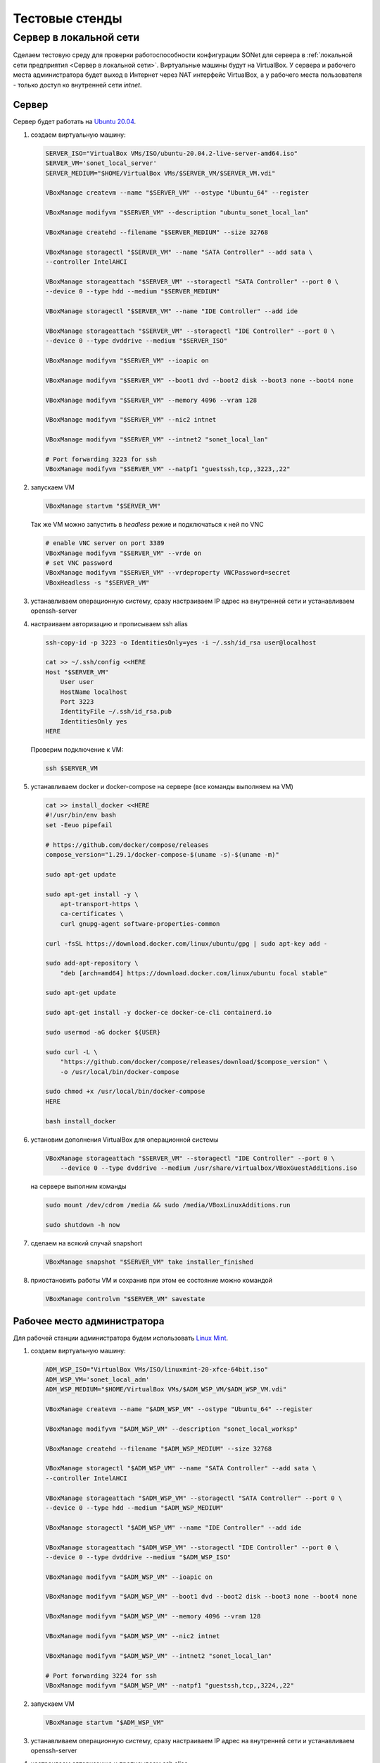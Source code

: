 Тестовые стенды
===============

.. _example_1:

Cервер в локальной сети
-----------------------

Сделаем тестовую среду для проверки работоспособности конфигурации SONet для
сервера в :ref:`локальной сети предприятия <Cервер в локальной сети>`.
Виртуальные машины будут на VirtualBox. У сервера и рабочего
места администратора будет выход в Интернет через NAT интерфейс VirtualBox,
а у рабочего места пользователя - только доступ ко  внутренней сети *intnet*.

.. graphviz::
    :align: center

    graph scheme1 {
        fontname="arial";
        graph [pad="0.5", nodesep="1", ranksep="1.5"];
        node [
            shape=box,
            fontname="arial",
            fontsize=9,
            style=filled,
            fillcolor="#f1e4de"
        ];
        edge [
            color="#7c7b89"
        ];

        inet [
            label="The Internet",
            shape=none,
            image="_static/cloud.png",
            color="#ffffff",
            fillcolor="#ffffff"
        ];

        subgraph scheme1_1 {
            label ="VirtualBox Host";
            labeljust=l;
            labelloc=b;
            graph[style=dotted];
            fontsize = 9;
            rankdir = LR;

            workspace [
                label=<
                    <TABLE BORDER="0" CELLBORDER="1" CELLSPACING="0">
                        <TR><TD PORT="f0">Рабочее место<BR />администратора</TD></TR>
                        <TR><TD PORT="f1">NAT</TD></TR>
                        <TR><TD PORT="f2">intnet<BR />IP: 192.168.15.250<BR />DNS: 192.168.15.101</TD></TR>
                    </TABLE>>
                shape=plaintext
            ];

            user [
                label=<
                    <TABLE BORDER="0" CELLBORDER="1" CELLSPACING="0">
                        <TR><TD PORT="f0">Рабочее место<BR />пользователя</TD></TR>
                        <TR><TD PORT="f1">intnet<BR />IP: 192.168.15.101<BR />DNS: 192.168.15.101</TD></TR>
                    </TABLE>>
                shape=plaintext
            ];

            server [
                label=<
                    <TABLE BORDER="0" CELLBORDER="1" CELLSPACING="0">
                        <TR><TD PORT="f0">Сервер</TD></TR>
                        <TR><TD PORT="f1">NAT</TD></TR>
                        <TR><TD PORT="f2">intnet<BR />IP: 192.168.15.101<BR />DNS: 192.168.15.101</TD></TR>
                    </TABLE>>
                shape=plaintext
            ];

            local_lan [
                label="intnet\n192.168.15.0/24",
                shape=none,
                image="_static/cloud.png",
                color="#ffffff",
                fillcolor="#ffffff"
            ];

            {rank=same; workspace; local_lan; server}
        }

        inet -- server:f1 [weight=1, penwidth=3];
        inet -- workspace:f1 [weight=1, penwidth=3];
        workspace:f2 -- local_lan -- server:f2;
        local_lan -- user:f1;
    }

Сервер
~~~~~~

Сервер будет работать на `Ubuntu 20.04`_.

.. _`Ubuntu 20.04`: https://ubuntu.com/download/server

#.  создаем виртуальную машину:

    .. code-block:: bash

        SERVER_ISO="VirtualBox VMs/ISO/ubuntu-20.04.2-live-server-amd64.iso"
        SERVER_VM='sonet_local_server'
        SERVER_MEDIUM="$HOME/VirtualBox VMs/$SERVER_VM/$SERVER_VM.vdi"

        VBoxManage createvm --name "$SERVER_VM" --ostype "Ubuntu_64" --register

        VBoxManage modifyvm "$SERVER_VM" --description "ubuntu_sonet_local_lan"

        VBoxManage createhd --filename "$SERVER_MEDIUM" --size 32768

        VBoxManage storagectl "$SERVER_VM" --name "SATA Controller" --add sata \
        --controller IntelAHCI

        VBoxManage storageattach "$SERVER_VM" --storagectl "SATA Controller" --port 0 \
        --device 0 --type hdd --medium "$SERVER_MEDIUM"

        VBoxManage storagectl "$SERVER_VM" --name "IDE Controller" --add ide

        VBoxManage storageattach "$SERVER_VM" --storagectl "IDE Controller" --port 0 \
        --device 0 --type dvddrive --medium "$SERVER_ISO"

        VBoxManage modifyvm "$SERVER_VM" --ioapic on

        VBoxManage modifyvm "$SERVER_VM" --boot1 dvd --boot2 disk --boot3 none --boot4 none

        VBoxManage modifyvm "$SERVER_VM" --memory 4096 --vram 128

        VBoxManage modifyvm "$SERVER_VM" --nic2 intnet

        VBoxManage modifyvm "$SERVER_VM" --intnet2 "sonet_local_lan"

        # Port forwarding 3223 for ssh
        VBoxManage modifyvm "$SERVER_VM" --natpf1 "guestssh,tcp,,3223,,22"

#.  запускаем VM

    .. code-block:: bash

        VBoxManage startvm "$SERVER_VM"

    Так же VM можно запустить в *headless* режие и подключаться к ней по VNC

    .. code-block:: bash

        # enable VNC server on port 3389
        VBoxManage modifyvm "$SERVER_VM" --vrde on
        # set VNC password
        VBoxManage modifyvm "$SERVER_VM" --vrdeproperty VNCPassword=secret
        VBoxHeadless -s "$SERVER_VM"

#.  устанавливаем операционную систему, сразу настраиваем IP адрес на внутренней
    сети и устанавливаем openssh-server

#.  настраиваем авторизацию и прописываем ssh alias

    .. code-block:: bash

        ssh-copy-id -p 3223 -o IdentitiesOnly=yes -i ~/.ssh/id_rsa user@localhost

        cat >> ~/.ssh/config <<HERE
        Host "$SERVER_VM"
            User user
            HostName localhost
            Port 3223
            IdentityFile ~/.ssh/id_rsa.pub
            IdentitiesOnly yes
        HERE

    Проверим подключение к VM:

    .. code-block:: bash

        ssh $SERVER_VM

#.  устанавливаем docker и docker-compose на сервере (все команды выполняем на VM)

    .. code-block:: bash

        cat >> install_docker <<HERE
        #!/usr/bin/env bash
        set -Eeuo pipefail

        # https://github.com/docker/compose/releases
        compose_version="1.29.1/docker-compose-$(uname -s)-$(uname -m)"

        sudo apt-get update

        sudo apt-get install -y \
            apt-transport-https \
            ca-certificates \
            curl gnupg-agent software-properties-common

        curl -fsSL https://download.docker.com/linux/ubuntu/gpg | sudo apt-key add -

        sudo add-apt-repository \
            "deb [arch=amd64] https://download.docker.com/linux/ubuntu focal stable"

        sudo apt-get update

        sudo apt-get install -y docker-ce docker-ce-cli containerd.io

        sudo usermod -aG docker ${USER}

        sudo curl -L \
            "https://github.com/docker/compose/releases/download/$compose_version" \
            -o /usr/local/bin/docker-compose

        sudo chmod +x /usr/local/bin/docker-compose
        HERE

        bash install_docker

#.  установим дополнения VirtualBox для операционной системы

    .. code-block:: bash

        VBoxManage storageattach "$SERVER_VM" --storagectl "IDE Controller" --port 0 \
            --device 0 --type dvddrive --medium /usr/share/virtualbox/VBoxGuestAdditions.iso

    на сервере выполним команды

    .. code-block:: bash

        sudo mount /dev/cdrom /media && sudo /media/VBoxLinuxAdditions.run

        sudo shutdown -h now

#.  сделаем на всякий случай snapshort

    .. code-block:: bash

        VBoxManage snapshot "$SERVER_VM" take installer_finished

#.  приостановить работы VM и сохранив при этом ее состояние можно командой

    .. code-block:: bash

        VBoxManage controlvm "$SERVER_VM" savestate

Рабочее место администратора
~~~~~~~~~~~~~~~~~~~~~~~~~~~~

Для рабочей станции администратора будем использовать `Linux Mint`_.

.. _`Linux Mint`: https://linuxmint.com/download.php

#.  создаем виртуальную машину:

    .. code-block:: bash

        ADM_WSP_ISO="VirtualBox VMs/ISO/linuxmint-20-xfce-64bit.iso"
        ADM_WSP_VM='sonet_local_adm'
        ADM_WSP_MEDIUM="$HOME/VirtualBox VMs/$ADM_WSP_VM/$ADM_WSP_VM.vdi"

        VBoxManage createvm --name "$ADM_WSP_VM" --ostype "Ubuntu_64" --register

        VBoxManage modifyvm "$ADM_WSP_VM" --description "sonet_local_worksp"

        VBoxManage createhd --filename "$ADM_WSP_MEDIUM" --size 32768

        VBoxManage storagectl "$ADM_WSP_VM" --name "SATA Controller" --add sata \
        --controller IntelAHCI

        VBoxManage storageattach "$ADM_WSP_VM" --storagectl "SATA Controller" --port 0 \
        --device 0 --type hdd --medium "$ADM_WSP_MEDIUM"

        VBoxManage storagectl "$ADM_WSP_VM" --name "IDE Controller" --add ide

        VBoxManage storageattach "$ADM_WSP_VM" --storagectl "IDE Controller" --port 0 \
        --device 0 --type dvddrive --medium "$ADM_WSP_ISO"

        VBoxManage modifyvm "$ADM_WSP_VM" --ioapic on

        VBoxManage modifyvm "$ADM_WSP_VM" --boot1 dvd --boot2 disk --boot3 none --boot4 none

        VBoxManage modifyvm "$ADM_WSP_VM" --memory 4096 --vram 128

        VBoxManage modifyvm "$ADM_WSP_VM" --nic2 intnet

        VBoxManage modifyvm "$ADM_WSP_VM" --intnet2 "sonet_local_lan"

        # Port forwarding 3224 for ssh
        VBoxManage modifyvm "$ADM_WSP_VM" --natpf1 "guestssh,tcp,,3224,,22"

#.  запускаем VM

    .. code-block:: bash

        VBoxManage startvm "$ADM_WSP_VM"

#.  устанавливаем операционную систему, сразу настраиваем IP адрес на внутренней
    сети и устанавливаем openssh-server

#.  настраиваем авторизацию и прописываем ssh alias

    .. code-block:: bash

        ssh-copy-id -p 3224 -o IdentitiesOnly=yes -i ~/.ssh/id_rsa user@localhost

        cat >> ~/.ssh/config <<HERE
        Host "$ADM_WSP_VM"
            User user
            HostName localhost
            Port 3224
            IdentityFile ~/.ssh/id_rsa.pub
            IdentitiesOnly yes
        HERE

    Проверим подключение к VM:

    .. code-block:: bash

        ssh $ADM_WSP_VM

#.  Генерируем ssh ключи пользователя и отправляем их на сервер

    .. code-block:: bash

        ssh-keygen

        ssh-copy-id username@192.168.15.101

#.  установим дополнения VirtualBox для операционной системы

    .. code-block:: bash

        VBoxManage storageattach "$ADM_WSP_VM" --storagectl "IDE Controller" --port 0 \
            --device 0 --type dvddrive --medium /usr/share/virtualbox/VBoxGuestAdditions.iso

    на сервере выполним команды

    .. code-block:: bash

        sudo mount /dev/cdrom /media && sudo /media/VBoxLinuxAdditions.run

        sudo shutdown -h now

#.  сделаем на всякий случай snapshort

    .. code-block:: bash

        VBoxManage snapshot "$ADM_WSP_VM" take installer_finished

#.  приостановить работы VM и сохранив при этом ее состояние можно командой

    .. code-block:: bash

        VBoxManage controlvm "$ADM_WSP_VM" savestate

Рабочее место пользователя
~~~~~~~~~~~~~~~~~~~~~~~~~~

Для рабочей станции будем использовать `Linux Mint`_.

.. _`Linux Mint`: https://linuxmint.com/download.php

#.  создаем виртуальную машину:

    .. code-block:: bash

        USER_WSP_ISO="VirtualBox VMs/ISO/linuxmint-20-xfce-64bit.iso"
        USER_WSP_VM='sonet_local_worksp'
        USER_WSP_MEDIUM="$HOME/VirtualBox VMs/$USER_WSP_VM/$USER_WSP_VM.vdi"

        VBoxManage createvm --name "$USER_WSP_VM" --ostype "Ubuntu_64" --register

        VBoxManage modifyvm "$USER_WSP_VM" --description "sonet_local_worksp"

        VBoxManage createhd --filename "$USER_WSP_MEDIUM" --size 32768

        VBoxManage storagectl "$USER_WSP_VM" --name "SATA Controller" --add sata \
        --controller IntelAHCI

        VBoxManage storageattach "$USER_WSP_VM" --storagectl "SATA Controller" --port 0 \
        --device 0 --type hdd --medium "$USER_WSP_MEDIUM"

        VBoxManage storagectl "$USER_WSP_VM" --name "IDE Controller" --add ide

        VBoxManage storageattach "$USER_WSP_VM" --storagectl "IDE Controller" --port 0 \
        --device 0 --type dvddrive --medium "$USER_WSP_ISO"

        VBoxManage modifyvm "$USER_WSP_VM" --ioapic on

        VBoxManage modifyvm "$USER_WSP_VM" --boot1 dvd --boot2 disk --boot3 none --boot4 none

        VBoxManage modifyvm "$USER_WSP_VM" --memory 4096 --vram 128

        VBoxManage modifyvm "$USER_WSP_VM" --nic1 intnet

        VBoxManage modifyvm "$USER_WSP_VM" --intnet1 "sonet_local_lan"

#.  запускаем VM

    .. code-block:: bash

        VBoxManage startvm "$USER_WSP_VM"

#.  приостановить работы VM и сохранив при этом ее состояние можно командой

    .. code-block:: bash

        VBoxManage controlvm "$USER_WSP_VM" savestate
